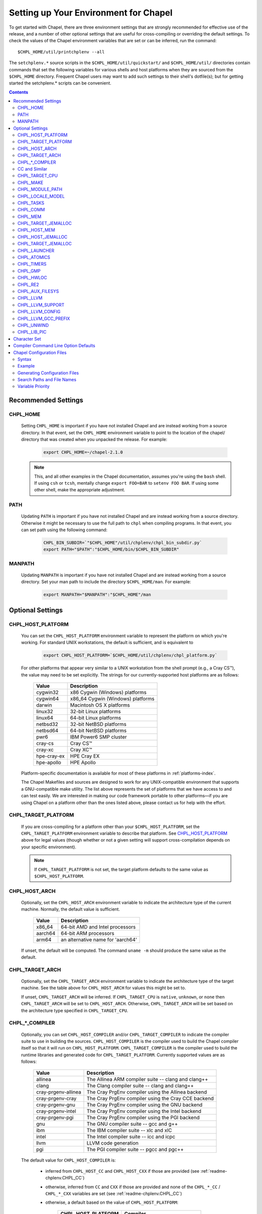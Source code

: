 .. _readme-chplenv:

Setting up Your Environment for Chapel
======================================

To get started with Chapel, there are three environment settings that are
strongly recommended for effective use of the release, and a number of
other optional settings that are useful for cross-compiling or overriding
the default settings.  To check the values of the Chapel environment
variables that are set or can be inferred, run the command::

  $CHPL_HOME/util/printchplenv --all

The ``setchplenv.*`` source scripts in the ``$CHPL_HOME/util/quickstart/`` and
``$CHPL_HOME/util/`` directories contain commands that set the following
variables for various shells and host platforms when they are sourced from the
``$CHPL_HOME`` directory.  Frequent Chapel users may want to add such settings
to their shell's dotfile(s); but for getting started the setchplenv.* scripts
can be convenient.

.. contents::

.. _readme-chplenv.recommended_settings:

Recommended Settings
--------------------

.. _readme-chplenv.CHPL_HOME:

CHPL_HOME
~~~~~~~~~
   Setting ``CHPL_HOME`` is important if you have not installed Chapel
   and are instead working from a source directory. In that event,
   set the ``CHPL_HOME`` environment variable to point to the location of the
   chapel/ directory that was created when you unpacked the release.
   For example:

    .. code-block:: sh

        export CHPL_HOME=~/chapel-2.1.0

   .. note::
     This, and all other examples in the Chapel documentation, assumes you're
     using the ``bash`` shell.  If using ``csh`` or ``tcsh``, mentally change
     ``export FOO=BAR`` to ``setenv FOO BAR``.  If using some other shell, make
     the appropriate adjustment.


PATH
~~~~
   Updating ``PATH`` is important if you have not installed Chapel
   and are instead working from a source directory. Otherwise it might
   be necessary to use the full path to ``chpl`` when compiling programs.
   In that event, you can set path using the following command:

    .. code-block:: sh

        CHPL_BIN_SUBDIR=`"$CHPL_HOME"/util/chplenv/chpl_bin_subdir.py`
        export PATH="$PATH":"$CHPL_HOME/bin/$CHPL_BIN_SUBDIR"


MANPATH
~~~~~~~
   Updating ``MANPATH`` is important if you have not installed Chapel
   and are instead working from a source directory.
   Set your man path to include the directory ``$CHPL_HOME/man``.
   For example:

    .. code-block:: sh

        export MANPATH="$MANPATH":"$CHPL_HOME"/man

Optional Settings
-----------------

.. _readme-chplenv.CHPL_HOST_PLATFORM:

CHPL_HOST_PLATFORM
~~~~~~~~~~~~~~~~~~

   You can set the ``CHPL_HOST_PLATFORM`` environment variable to
   represent the platform on which you're working.  For standard UNIX
   workstations, the default is sufficient, and is equivalent to

    .. code-block:: sh

        export CHPL_HOST_PLATFORM=`$CHPL_HOME/util/chplenv/chpl_platform.py`

   For other platforms that appear very similar to a UNIX workstation from the
   shell prompt (e.g., a Cray CS\ |trade|), the value may need to be set
   explicitly.  The strings for our currently-supported host platforms are as
   follows:

        ===========  ==================================
        Value        Description
        ===========  ==================================
        cygwin32     x86 Cygwin (Windows) platforms
        cygwin64     x86_64 Cygwin (Windows) platforms
        darwin       Macintosh OS X platforms
        linux32      32-bit Linux platforms
        linux64      64-bit Linux platforms
        netbsd32     32-bit NetBSD platforms
        netbsd64     64-bit NetBSD platforms
        pwr6         IBM Power6 SMP cluster
        cray-cs      Cray CS\ |trade|
        cray-xc      Cray XC\ |trade|
        hpe-cray-ex  HPE Cray EX
        hpe-apollo   HPE Apollo
        ===========  ==================================

   Platform-specific documentation is available for most of these platforms in
   :ref:`platforms-index`.

   The Chapel Makefiles and sources are designed to work for any UNIX-compatible
   environment that supports a GNU-compatible make utility.  The list above
   represents the set of platforms that we have access to and can test easily.
   We are interested in making our code framework portable to other
   platforms—if you are using Chapel on a platform other than the ones
   listed above, please contact us for help with the effort.


.. _readme-chplenv.CHPL_TARGET_PLATFORM:

CHPL_TARGET_PLATFORM
~~~~~~~~~~~~~~~~~~~~
   If you are cross-compiling for a platform other than your
   ``$CHPL_HOST_PLATFORM``, set the ``CHPL_TARGET_PLATFORM`` environment
   variable to describe that platform.  See `CHPL_HOST_PLATFORM`_ above for
   legal values (though whether or not a given setting will support
   cross-compilation depends on your specific environment).

   .. note::
     If ``CHPL_TARGET_PLATFORM`` is not set, the target platform defaults to the
     same value as ``$CHPL_HOST_PLATFORM``.

.. _readme-chplenv.CHPL_HOST_ARCH:

CHPL_HOST_ARCH
~~~~~~~~~~~~~~~~~~~
   Optionally, set the ``CHPL_HOST_ARCH`` environment variable to indicate
   the architecture type of the current machine. Normally, the default
   value is sufficient.

        ========  =============================================================
        Value     Description
        ========  =============================================================
        x86_64    64-bit AMD and Intel processors
        aarch64   64-bit ARM processors
        arm64     an alternative name for 'aarch64'
        ========  =============================================================

   If unset, the default will be computed. The command ``uname -m``
   should produce the same value as the default.

.. _readme-chplenv.CHPL_TARGET_ARCH:

CHPL_TARGET_ARCH
~~~~~~~~~~~~~~~~~~~
   Optionally, set the ``CHPL_TARGET_ARCH`` environment variable to indicate
   the architecture type of the target machine. See the table above for
   ``CHPL_HOST_ARCH`` for values this might be set to.

   If unset, ``CHPL_TARGET_ARCH`` will be inferred.
   If ``CHPL_TARGET_CPU`` is ``native``, ``unknown``, or ``none`` then
   ``CHPL_TARGET_ARCH`` will be set to ``CHPL_HOST_ARCH``.
   Otherwise, ``CHPL_TARGET_ARCH`` will be set based on the
   architecture type specified in ``CHPL_TARGET_CPU``.

.. _readme-chplenv.CHPL_COMPILER:

CHPL_*_COMPILER
~~~~~~~~~~~~~~~
   Optionally, you can set ``CHPL_HOST_COMPILER`` and/or
   ``CHPL_TARGET_COMPILER`` to indicate the compiler suite to use in building
   the sources.  ``CHPL_HOST_COMPILER`` is the compiler used to build the
   Chapel compiler itself so that it will run on ``CHPL_HOST_PLATFORM``.
   ``CHPL_TARGET_COMPILER`` is the compiler used to build the runtime libraries
   and generated code for ``CHPL_TARGET_PLATFORM``.  Currently supported values
   are as follows:

        =================== ===================================================
        Value               Description
        =================== ===================================================
        allinea             The Allinea ARM compiler suite -- clang and clang++
        clang               The Clang compiler suite -- clang and clang++
        cray-prgenv-allinea The Cray PrgEnv compiler using the Allinea backend
        cray-prgenv-cray    The Cray PrgEnv compiler using the Cray CCE backend
        cray-prgenv-gnu     The Cray PrgEnv compiler using the GNU backend
        cray-prgenv-intel   The Cray PrgEnv compiler using the Intel backend
        cray-prgenv-pgi     The Cray PrgEnv compiler using the PGI backend
        gnu                 The GNU compiler suite -- gcc and g++
        ibm                 The IBM compiler suite -- xlc and xlC
        intel               The Intel compiler suite -- icc and icpc
        llvm                LLVM code generation
        pgi                 The PGI compiler suite -- pgcc and pgc++
        =================== ===================================================

   The default value for ``CHPL_HOST_COMPILER`` is:

     * inferred from ``CHPL_HOST_CC`` and ``CHPL_HOST_CXX`` if those are
       provided (see :ref:`readme-chplenv.CHPL_CC`)

     * otherwise, inferred from ``CC`` and ``CXX`` if those are provided
       and none of the ``CHPL_*_CC`` / ``CHPL_*_CXX`` variables are set
       (see :ref:`readme-chplenv.CHPL_CC`)

     * otherwise, a default based on the value of ``CHPL_HOST_PLATFORM``:

        +---------------------+----------------------------------------------+
        | CHPL_HOST_PLATFORM  | Compiler                                     |
        +=====================+==============================================+
        | hpe-cray-ex         |                                              |
        |                     | gnu                                          |
        | cray-xc             |                                              |
        +---------------------+----------------------------------------------+
        | darwin              |                                              |
        |                     | clang if available, otherwise gnu            |
        | freebsd             |                                              |
        +---------------------+----------------------------------------------+
        | pwr6                | ibm                                          |
        +---------------------+----------------------------------------------+
        | other               | gnu                                          |
        +---------------------+----------------------------------------------+

   The default for ``CHPL_TARGET_COMPILER`` is:

     * ``llvm`` if the compiler is configured with LLVM support (see
       :ref:`readme-chplenv.CHPL_LLVM`)

     * otherwise, ``cray-prgenv-$PE_ENV`` on ``cray-xc`` and
       ``hpe-cray-ex`` platforms (where ``PE_ENV`` is set by ``PrgEnv-*``
       modules)

     * otherwise, inferred from ``CHPL_TARGET_CC`` and
       ``CHPL_TARGET_CXX`` if those are provided (see
       :ref:`readme-chplenv.CHPL_CC`)

     * otherwise, inferred from ``CC`` and ``CXX``  if those are provided
       and none of the ``CHPL_*_CC`` / ``CHPL_*_CXX`` variables are set
       (see :ref:`readme-chplenv.CHPL_CC`)

     * otherwise, ``CHPL_HOST_COMPILER`` if the host and target platforms
       are the same

     * otherwise, ``gnu``.

   In cases where the LLVM code generation strategy is the default,
   setting ``CHPL_TARGET_COMPILER`` to something other than ``llvm`` will
   request that the C backend be used with that compiler. For example, to
   select the C backend with the PrgEnv-gnu compiler, set
   ``CHPL_TARGET_COMPILER=cray-prgenv-gnu``.

.. _readme-chplenv.CHPL_CC:

CC and Similar
~~~~~~~~~~~~~~

   It is sometimes important to be able to provide a particular command
   to run for C or C++ compilation. The following variables are available
   to help with that:

        =============== =======================================================
        Variable        Description
        =============== =======================================================
        CC              indicates the C compiler to use
        CXX             indicates the CXX compiler to use
        CHPL_HOST_CC    indicates the C compiler for building ``chpl`` itself
        CHPL_HOST_CXX   indicates the C++ compiler for building ``chpl`` itself
        CHPL_TARGET_CC  indicates the C compiler used by ``chpl``
        CHPL_TARGET_CXX indicates the C++ compiler used by ``chpl``
        =============== =======================================================

   In normal usage, both the C and C++ variants of these should be
   provided (e.g. ``CC`` and ``CXX`` would both be set).

   The compiler family settings ``CHPL_HOST_COMPILER`` and
   ``CHPL_TARGET_COMPILER`` can be inferred from these ``*CC`` ``*CXX``
   variables in some cases as described in
   :ref:`readme-chplenv.CHPL_COMPILER`. To infer a compiler family from the
   path to a compiler, the configuration looks to recognize an
   executable name normally used with that compiler. For example,
   the ``gnu`` family normally uses ``gcc`` for C code and ``g++`` for
   C++ code. This inference process ignores the directory as well as any
   suffix following ``-`` or ``.`` and so the ``gnu`` family can be
   inferred from ``/path/to/gcc-10``, for example.

   Please note that setting ``CC`` and ``CXX`` or ``CHPL_TARGET_CC`` and
   ``CHPL_TARGET_CXX`` will not change ``CHPL_TARGET_COMPILER`` when the
   LLVM backend is in use or when working with a PrgEnv compiler. In
   these cases, it is necessary to also set ``CHPL_TARGET_COMPILER`` in
   order for the ``CC`` / ``CHPL_TARGET_CC`` variables to take effect.

   In some cases, it is useful to configure additional arguments for the
   associated ``clang`` command to use with the LLVM backend. For
   example, the ``clang`` compiler might need additional arguments in
   order to function properly. To support these cases, overriding
   ``CHPL_TARGET_CC`` and ``CHPL_TARGET_CXX`` will impact the ``clang``
   commands used by the LLVM backend. Please note that setting these
   variables will override the normal process to find a bundled or
   system-wide installation of ``clang``.

.. _readme-chplenv.CHPL_TARGET_CPU:

CHPL_TARGET_CPU
~~~~~~~~~~~~~~~~
   Optionally, set the ``CHPL_TARGET_CPU`` environment variable to indicate
   that the target executable should be specialized to the given architecture
   when using ``--specialize`` (and ``--fast``). Valid options are:

        ========  =============================================================
        Value     Description
        ========  =============================================================
        native    The C compiler will attempt to detect the architecture on the
                  machine that is compiling the target executable. This is a
                  good choice if you will be running on the same machine that
                  you are compiling on.  If you are not, see the options below.
        unknown   No specialization will be performed
        none      No specialization will be performed (will not warn)
        ========  =============================================================

        **Architecture-specific values**

        =========== ================ ================
        intel       amd              arm
        =========== ================ ================
        core2           k8           aarch64
        nehalem         k8sse3       thunderx
        westmere        barcelona    thunderx2t99
        sandybridge     bdver1
        ivybridge       bdver2
        haswell         bdver3
        broadwell       bdver4
        skylake
        =========== ================ ================

   These values are defined to be the same as in GCC 7:

        https://gcc.gnu.org/onlinedocs/gcc-7.3.0/gcc/x86-Options.html
        https://gcc.gnu.org/onlinedocs/gcc-7.3.0/gcc/AArch64-Options.html

   If you do not want ``CHPL_TARGET_CPU`` to have any effect, you can set it
   to either ``unknown`` or ``none``. Both will disable specialization, but the
   latter will not warn if ``--specialize`` is used.

   Setting ``CHPL_TARGET_CPU`` to an incorrect value for your processor may
   result in an invalid binary that will not run on the intended machine.
   Special care should be taken to select the lowest common denominator when
   running on machines with heterogeneous processor architectures.

   The default value for this setting will vary based on settings in your
   environment, in order of application these rules are:

        * If :ref:`CHPL_TARGET_COMPILER <readme-chplenv.chpl_compiler>` is ``cray-prgenv-*`` you do not need to
          set anything in ``CHPL_TARGET_CPU``. One of the ``craype-*`` modules
          (e.g.  ``craype-sandybridge``) should be loaded to provide equivalent
          functionality. Once the proper module is loaded, ``CRAY_CPU_TARGET``
          will have the architecture being used in it.

        * If ``CHPL_TARGET_COMPILER`` is ``cray``, ``pgi``, or ``ibm``,
          ``CHPL_TARGET_CPU`` will be set to ``none`` and no specialization
          will occur.

        * If :ref:`readme-chplenv.CHPL_COMM` is set, no attempt to set a useful value will be
          made and ``CHPL_TARGET_CPU`` will be ``unknown``.

        * If :ref:`readme-chplenv.CHPL_TARGET_PLATFORM` is ``darwin``, ``linux*``, or
          ``cygwin*`` ``CHPL_TARGET_CPU`` will be ``native``, passing the
          responsibility off to the backend C compiler to detect the specifics
          of the hardware.


.. _readme-chplenv.CHPL_MAKE:

CHPL_MAKE
~~~~~~~~~
   Optionally, set the ``CHPL_MAKE`` environment variable to indicate the
   GNU-compatible make utility that you want the compiler back-end to invoke
   when compiling the generated C code.  If not set, this will default to a
   value based on ``$CHPL_HOST_PLATFORM``:

        ==================    ============
        platform              make utility
        ==================    ============
        cygwin*, darwin       make
        linux32, linux64      gmake if available, otherwise make
        other                 gmake
        ==================    ============


.. _readme-chplenv.CHPL_MODULE_PATH:

CHPL_MODULE_PATH
~~~~~~~~~~~~~~~~
   Optionally, set the ``CHPL_MODULE_PATH`` environment variable to provide a
   list of directories to be added to the :ref:`readme-module_search`.  The
   value of this environment variable should be a colon-separated list of
   directory paths.

   The module search path is used to satisfy 'use' statements in the Chapel
   program.  The complete search path can be displayed using the compiler option
   ``--print-search-dirs``.  It will also include the compiler's standard module
   search paths, those introduced by the ``-M`` flag on the command line and
   directories containing the .chpl files named explicitly on the compiler
   command line.


.. _readme-chplenv.CHPL_LOCALE_MODEL:

CHPL_LOCALE_MODEL
~~~~~~~~~~~~~~~~~
   Optionally, set the ``CHPL_LOCALE_MODEL`` environment variable to
   indicate the locale model you want to use.  Current options are:

        ======== =============================================
        Value    Description
        ======== =============================================
        flat     top-level locales are not further subdivided
        gpu      enable gpu sublocales
        ======== =============================================

   If unset, ``CHPL_LOCALE_MODEL`` defaults to ``flat``.

   To enable GPU support, the value must be set to ``gpu``. See :ref:`readme-gpu` for more information.

   .. warning:: GPU support is under active development and settings may change.


.. _readme-chplenv.CHPL_TASKS:

CHPL_TASKS
~~~~~~~~~~
   Optionally, set the ``CHPL_TASKS`` environment variable to indicate what
   tasking layer you want to use to implement intra-locale parallelism (see
   :ref:`readme-tasks` for more information on this option).  Current options
   are:

        ============== ===================================================
        Value          Description
        ============== ===================================================
        qthreads       use Sandia's Qthreads package
        fifo           use POSIX threads
        ============== ===================================================

   If ``CHPL_TASKS`` is not set it defaults to ``qthreads`` in all cases
   except for a few specific configurations in which it defaults to
   ``fifo``:

     * target platform is ``cygwin*``
     * target platform is ``netbsd*``

   .. note::
     Note that the Chapel ``util/quickstart/setchplenv.*`` source scripts set
     ``CHPL_TASKS`` to ``fifo`` to reduce build-time and third-party dependences,
     while the ``util/setchplenv.*`` versions leave it unset, resulting in the
     behavior described just above.

   See :ref:`readme-tasks` for more information about executing using the
   various ``CHPL_TASKS`` options.


.. _readme-chplenv.CHPL_COMM:

CHPL_COMM
~~~~~~~~~
   Optionally, set the ``CHPL_COMM`` environment variable to indicate what
   communication layer you want to use to implement inter-locale communication.
   Current options are:

        ======= ============================================
        Value   Description
        ======= ============================================
        none    only supports single-locale execution
        gasnet  use the GASNet-based communication layer
        ofi     use the libfabric-based communication layer
        ugni    Cray-specific native communication layer
        ======= ============================================

   If unset, ``CHPL_COMM`` defaults to ``none`` in most cases.  On Cray
   XC systems it defaults to ``ugni``.  On Cray CS systems it defaults
   to ``gasnet``.  See :ref:`readme-multilocale` for more information on
   executing Chapel programs using multiple locales.  See
   :ref:`readme-libfabric` for more information about the ofi communication
   layer.  See :ref:`readme-cray` for more information about Cray-specific
   runtime layers.


.. _readme-chplenv.CHPL_MEM:

CHPL_MEM
~~~~~~~~
   Optionally, the ``CHPL_MEM`` environment variable can be used to select
   a memory management layer.  Current options are:

        ========= =======================================================
        Value     Description
        ========= =======================================================
        cstdlib   use the standard C malloc/free commands
        jemalloc  use Jason Evan's memory allocator
        ========= =======================================================

   If unset, ``CHPL_MEM`` defaults to ``jemalloc`` for most configurations.
   If the target platform is ``cygwin*`` it defaults to ``cstdlib``

   ``CHPL_TARGET_MEM`` will be replacing ``CHPL_MEM`` in the
   future. ``CHPL_TARGET_MEM`` takes precedence over ``CHPL_MEM``.

   .. note::
     Certain ``CHPL_COMM`` settings (e.g. ugni, gasnet segment fast/large,
     ofi with the gni provider) register the heap to improve communication
     performance.  Registering the heap requires special allocator support
     that not all allocators provide.  Currently only ``jemalloc`` is capable
     of supporting configurations that require a registered heap.

.. _readme-chplenv.CHPL_TARGET_JEMALLOC:

CHPL_TARGET_JEMALLOC
~~~~~~~~~~~~~~~~~~~~
   Optionally, the ``CHPL_TARGET_JEMALLOC`` environment variable can select
   between no jemalloc, using the jemalloc distributed with Chapel in
   third-party, or using a system jemalloc. This setting is intended to
   elaborate upon ``CHPL_MEM=jemalloc``.

        ======== ==============================================================
        Value    Description
        ======== ==============================================================
        none     do not build or use jemalloc
        bundled  use the jemalloc distribution bundled with Chapel in third-party
        system   use the jemalloc found on the system
        ======== ==============================================================

   If unset, ``CHPL_TARGET_JEMALLOC`` defaults to ``bundled`` if
   :ref:`readme-chplenv.CHPL_MEM` is ``jemalloc``.  In all other cases it
   defaults to ``none``.

.. _readme-chplenv.CHPL_HOST_MEM:

CHPL_HOST_MEM
~~~~~~~~~~~~~
   Optionally, the ``CHPL_HOST_MEM`` environment variable can be used to select
   a memory management layer for the ``chpl`` compiler.

        ========= =======================================================
        Value     Description
        ========= =======================================================
        cstdlib   use the standard C malloc/free commands
        jemalloc  use Jason Evan's memory allocator
        ========= =======================================================

   If unset, ``CHPL_HOST_MEM`` defaults to ``jemalloc`` everywhere except
   for Cygwin and MacOS. On those systems, it defaults to ``cstdlib``.

.. _readme-chplenv.CHPL_HOST_JEMALLOC:

CHPL_HOST_JEMALLOC
~~~~~~~~~~~~~~~~~~

    Optionally, the ``CHPL_HOST_JEMALLOC`` environment variable can select
    between no jemalloc, or using the jemalloc distributed with Chapel in
    third-party. This setting is intended to elaborate upon
    ``CHPL_HOST_MEM=jemalloc``.

        ======== ==============================================================
        Value    Description
        ======== ==============================================================
        none     do not build or use jemalloc
        bundled  use the jemalloc distribution bundled with Chapel in third-party
        system   use jemalloc found on system. requires ``jemalloc-config`` in PATH
        ======== ==============================================================


    Currently, the only supported combinations of host target are:

        ======== ==============================================================
        Host     Source
        ======== ==============================================================
        darwin   system
        linux    bundled
        ======== ==============================================================

    If unset, ``CHPL_HOST_JEMALLOC`` defaults to one of the above support combinations,
    or ``none`` if :ref:`readme-chplenv.CHPL_HOST_MEM` is ``cstdlib``.

.. _readme-chplenv.CHPL_TARGET_JEMALLOC:

CHPL_TARGET_JEMALLOC
~~~~~~~~~~~~~~~~~~~~

   Optionally, the ``CHPL_TARGET_JEMALLOC`` environment variable can select
   between no jemalloc, using the jemalloc distributed with Chapel in
   third-party, or using a system jemalloc. This setting is intended to
   elaborate upon ``CHPL_MEM=jemalloc``.

       ======== ==============================================================
       Value    Description
       ======== ==============================================================
       none     do not build or use jemalloc
       bundled  use the jemalloc distribution bundled with Chapel in third-party
       system   use the jemalloc found on the system
       ======== ==============================================================

   If unset, ``CHPL_TARGET_JEMALLOC`` defaults to ``bundled`` if
   :ref:`readme-chplenv.CHPL_MEM` is ``jemalloc``.  In all other cases it
   defaults to ``none``.

.. _readme-chplenv.CHPL_LAUNCHER:

CHPL_LAUNCHER
~~~~~~~~~~~~~
   Optionally, the ``CHPL_LAUNCHER`` environment variable can be used to select
   a launcher to get your program up and running.  See :ref:`readme-launcher`
   for more information on this variable's default and possible settings.


.. _readme-chplenv.CHPL_ATOMICS:

CHPL_ATOMICS
~~~~~~~~~~~~
   Optionally, the ``CHPL_ATOMICS`` environment variable can be used to
   select an implementation for atomic operations in the runtime.  Current
   options are:

        ===========  =====================================================
        Value        Description
        ===========  =====================================================
        cstdlib      implement atomics with C standard atomics (from C11)
        intrinsics   implement atomics with target compiler intrinsics
        locks        implement atomics with mutexes
        ===========  =====================================================

   If ``CHPL_ATOMICS`` is not set, it defaults to ``cstdlib`` when the target
   compiler is ``gnu``, ``clang``, ``allinea``, ``llvm``, or
   ``cray``.  It defaults to ``intrinsics`` when the target compiler is
   ``intel``.  It defaults to ``locks`` when the target compiler is ``pgi``.

   See the Chapel Language Specification for more information about atomic
   operations in Chapel or :ref:`readme-atomics` for more information about the
   runtime implementation.

.. _readme-chplenv.CHPL_TIMERS:

CHPL_TIMERS
~~~~~~~~~~~
   Optionally, the ``CHPL_TIMERS`` environment variable can be used to
   select an implementation for Chapel's timers.  Current options are:

       generic
         use a ``gettimeofday()``-based implementation

   If unset, ``CHPL_TIMERS`` defaults to ``generic``


.. _readme-chplenv.CHPL_GMP:

CHPL_GMP
~~~~~~~~
   Optionally, the ``CHPL_GMP`` environment variable can select between
   no GMP support, using the GMP distributed with Chapel in third-party, or
   using a system GMP. Current options are:

       =======  ============================================================
       Value     Description
       =======  ============================================================
       system   use a system install of GMP
                (#include gmp.h, -lgmp)
       none     do not build GMP support into the Chapel runtime
       bundled  use the GMP distribution bundled with Chapel in third-party
       =======  ============================================================

   If unset, Chapel will attempt to build GMP using
   :ref:`CHPL_TARGET_COMPILER<readme-chplenv.CHPL_COMPILER>` (noting that the bundled version
   may not be supported by all compilers).  Based on the outcome, Chapel will
   default to:

       ======= ====================================================
       Value   Description
       ======= ====================================================
       bundled if the build was successful
       system  if unsuccessful and :ref:`readme-chplenv.CHPL_TARGET_PLATFORM` is cray-x*
       none    otherwise
       ======= ====================================================

   .. note::
     Note that the Chapel ``util/quickstart/setchplenv.*`` source scripts set
     ``CHPL_GMP`` to ``none`` while the ``util/setchplenv.*`` versions leave it
     unset, resulting in the behavior described just above.


.. _readme-chplenv.CHPL_HWLOC:

CHPL_HWLOC
~~~~~~~~~~
   Optionally, the ``CHPL_HWLOC`` environment variable can select between
   no hwloc support, using the hwloc package distributed with Chapel in
   third-party, or using a system hwloc.

       ======== ==============================================================
       Value    Description
       ======== ==============================================================
       none     do not build hwloc support into the Chapel runtime
       bundled  use the hwloc distribution bundled with Chapel in third-party
       system   use a system install of hwloc (requires version 2.1+)
       ======== ==============================================================

   If unset, ``CHPL_HWLOC`` defaults to ``bundled`` if
   :ref:`readme-chplenv.CHPL_TASKS` is ``qthreads``.  In all other cases
   it defaults to ``none``.  In the unlikely event the bundled hwloc
   distribution does not build successfully, it should still be possible
   to use qthreads.  To do this, manually set ``CHPL_HWLOC`` to ``none``
   and rebuild (and please file a bug with the Chapel team.) Note that
   building without hwloc will have a negative impact on performance.

..  (comment) CHPL_LIBFABRIC is not a user-facing feature

   .. _readme-chplenv.CHPL_LIBFABRIC:

   CHPL_LIBFABRIC
   ~~~~~~~~~~~~~~
      Optionally, the ``CHPL_LIBFABRIC`` environment variable can select
      between no libfabric or using the libfabric distributed with Chapel in
      third-party. This setting is intended to elaborate upon
      ``CHPL_COMM=ofi``.

          ========= ==============================================================
          Value     Description
          ========= ==============================================================
          none      do not build or use libfabric
          bundled   use the libfabric distribution bundled with Chapel in third-party
          ========= ==============================================================

      If unset, ``CHPL_LIBFABRIC`` defaults to ``bundled`` if
      :ref:`readme-chplenv.CHPL_COMM` is ``ofi``.  In all other cases it
      defaults to ``none``.

   .. (comment) CHPL_LIBFABRIC=system is also available but it is only intended to support packaging.

.. _readme-chplenv.CHPL_RE2:

CHPL_RE2
~~~~~~~~~~~
   Optionally, the ``CHPL_RE2`` environment variable can be used to enable
   regular expression operations as defined in :chpl:mod:`Regex`.  Current
   options are:

       ======= ==============================================
       Value   Description
       ======= ==============================================
       bundled use the re2 distribution in third-party
       none    do not support regular expression operations
       ======= ==============================================

   If unset, Chapel will attempt to build RE2 using :ref:`CHPL_TARGET_COMPILER<readme-chplenv.CHPL_COMPILER>`
   (noting that the bundled version may not be supported by all compilers).
   Based on the outcome, Chapel will default to:

       ======= ===============================
       Value   Description
       ======= ===============================
       bundled if the build was successful
       none    otherwise
       ======= ===============================

   .. note::
     Note that the Chapel ``util/quickstart/setchplenv.*`` source scripts set
     ``CHPL_RE2`` to ``'none`` while the ``util/setchplenv.*`` versions
     leave it unset, resulting in the behavior described just above.

.. _readme-chplenv.CHPL_AUX_FILESYS:

CHPL_AUX_FILESYS
~~~~~~~~~~~~~~~~
   Optionally, the ``CHPL_AUX_FILESYS`` environment variable can be used to
   request runtime support for certain filesystems.

       ====== ======================================================
       Value  Description
       ====== ======================================================
       none   only support traditional Linux filesystems
       lustre enable I/O improvements specific to Lustre filesystems
       ====== ======================================================

   If unset, ``CHPL_AUX_FILESYS`` defaults to ``none``.

.. _readme-chplenv.CHPL_LLVM:

CHPL_LLVM
~~~~~~~~~

   The ``CHPL_LLVM`` environment variable enables support for the LLVM
   back-end to the Chapel compiler (see :ref:`readme-llvm`) and
   support for extern blocks in Chapel code via the Clang compiler (see
   :ref:`readme-extern`). Current options are:

       ============== ======================================================
       Value          Description
       ============== ======================================================
       bundled        use the llvm/clang distribution in third-party
       system         find a compatible LLVM and clang in system libraries;
                      but note that it must be a version supported by Chapel
       none           do not support llvm/clang-related features
                      (but note that the LLVM Support library will still
                      be used -- see ``CHPL_LLVM_SUPPORT`` below)
       unset          indicates that no reasonable default has been
                      inferred, requiring the user to intentionally select
                      another option
       ============== ======================================================

   If unset, ``CHPL_LLVM`` defaults to:

     * ``none`` on linux32 where Chapel LLVM support is not yet implemented
     * ``bundled`` if you've already built the bundled llvm in
       `third-party/llvm`
     *  ``system`` if a compatible system-wide installation of LLVM and
        clang is detected
     * ``unset`` otherwise

   If CHPL_LLVM is ``unset`` you will need to either add a system-wide
   installation of LLVM or set ``CHPL_LLVM`` to ``bundled`` or ``none``.

   See :ref:`readme-prereqs` for more information about currently
   supported LLVM versions and how to install them. If you are having
   trouble getting the build system to recognize your system install of
   LLVM, try setting ``CHPL_LLVM=system`` and set ``CHPL_LLVM_CONFIG`` to
   the ``llvm-config`` command from the LLVM version you have installed.
   Temporarily setting these can help produce a different error message
   that may may help you to diagnose the problem.

.. _readme-chplenv.CHPL_LLVM_SUPPORT:

CHPL_LLVM_SUPPORT
~~~~~~~~~~~~~~~~~

   This variable indicates where to find the LLVM support library. The
   LLVM support library is required to build the ``chpl`` compiler. It
   can only have two values:

       ============== ======================================================
       Value          Description
       ============== ======================================================
       bundled        build the LLVM support library from source using
                      the bundled version in third-party
       system         use a system-wide install of LLVM to get the
                      LLVM support library
       ============== ======================================================

   If unset, ``CHPL_LLVM_SUPPORT`` defaults to the same value as
   ``CHPL_LLVM`` if ``CHPL_LLVM=system`` or ``CHPL_LLVM=bundled``.
   Otherwise:

     * ``system`` if a compatible system-wide installation of LLVM is detected
     * ``bundled`` otherwise

.. _readme-chplenv.CHPL_LLVM_CONFIG:

CHPL_LLVM_CONFIG
~~~~~~~~~~~~~~~~

   In some cases, it is useful to be able to select a particular LLVM
   installation for use with ``CHPL_LLVM=system`` or with
   ``CHPL_LLVM_SUPPORT=system``. In that event, in addition to setting
   one of those variables, you can set ``CHPL_LLVM_CONFIG`` to the
   llvm-config command from the LLVM installation you wish to use.

   Inspecting the value of this variable from ``printchplenv --all`` can
   also help to identify problems with detection of a system install of
   LLVM and clang.

.. _readme-chplenv.CHPL_LLVM_GCC_PREFIX:

CHPL_LLVM_GCC_PREFIX
~~~~~~~~~~~~~~~~~~~~

   In some cases, the configured ``clang`` will not work correctly
   without a ``--gcc-toolchain`` flag. The Chapel compiler tries to infer
   this flag based upon the ``gcc`` currently available in your ``PATH``
   but sometimes that strategy does not work. As a result, it is
   sometimes necessary to indicate the path to the GCC libraries.  You
   can set ``CHPL_LLVM_GCC_PREFIX`` to ``none`` to  disable passing the
   ``--gcc-toolchain`` flag; or you can set it to a particular directory
   to pass to ``clang`` with the ``--gcc-toolchain`` flag.

.. _readme-chplenv.CHPL_UNWIND:

CHPL_UNWIND
~~~~~~~~~~~
   Optionally, the ``CHPL_UNWIND`` environment variable can be used to select
   an unwind library for stack tracing. Current options are:

       ========= =======================================================
       Value     Description
       ========= =======================================================
       bundled   use the libunwind bundled with Chapel in third-party
       system    assume libunwind is already installed on the system
       none      don't use an unwind library, disabling stack tracing
       ========= =======================================================

   If unset, ``CHPL_UNWIND`` defaults to ``none``

.. _readme-chplenv.CHPL_LIB_PIC:

CHPL_LIB_PIC
~~~~~~~~~~~~

   Optionally, the ``CHPL_LIB_PIC`` environment variable can be used to
   build position independent code suitable for shared libraries.  This
   is intended for use when :ref:`readme-libraries`, especially when
   :ref:`readme-libraries.Python` or when building with ``--dynamic``.
   This setting affects the runtime build as well as programs compiled
   with ``chpl``. Current options are:

       ===== ================================
       Value Description
       ===== ================================
       pic   build position-independent code suitable for a shared library
       none  use the system default, which might be
             position-dependent or position-independent but not
             suitable for a shared library
       ===== ================================

   If unset, ``CHPL_LIB_PIC`` defaults to ``none``

.. _readme-chplenv.character_set:

Character Set
-------------

Chapel works with the Unicode character set with the UTF-8 encoding.
Chapel programs will use the UTF-8 encoding regardless of the LANG and
LC_ALL environment variable settings that the C library uses.

Compiler Command Line Option Defaults
-------------------------------------

Most of the compiler's command line options support setting a default value for
the option via an environment variable.  To see a list of the environment
variables that support each option, run the compiler with the ``--help-env``
flag.  For boolean flags and toggles, setting the environment variable to any
value selects that flag.

.. _readme-chplenv.chplconfig:

Chapel Configuration Files
--------------------------

The Chapel configuration file is a file named either ``chplconfig`` or
``.chplconfig`` that can store overrides of the inferred environment variables
listed as a result of executing ``printchplenv``.

Syntax
~~~~~~

Below are the valid forms of syntax for Chapel configuration files. All other
usages will result in a syntax error.

**Definitions**

Users can define variables with the following format:

.. code-block:: python

    CHPL_ENV=value


Above, the default value of ``CHPL_ENV`` will be overridden to be ``value``.
All white space is stripped away from definitions.

**Ignored Lines**

Any lines containing nothing or only white space will be ignored.  Comments,
which are denoted by the ``#`` character, similar to ``bash`` or ``python``,
are also ignored.


Example
~~~~~~~

Below is an example of a Chapel configuration file with comments:

.. code-block:: python

    # ~/.chplconfig

    # Default to multi-locale
    CHPL_COMM=gasnet

    CHPL_TASKS=qthreads # Use Qthreads

    # System GMP is available on these machines
    CHPL_GMP=system


To confirm the configuration file is written correctly, you can run
``printchplenv --all --overrides``, which will show a list of variables that are
currently being overridden. Values followed by a
``+`` have been overridden by the Chapel configuration file, whereas
values followed by a ``*`` have been overridden by an environment variable.

Generating Configuration Files
~~~~~~~~~~~~~~~~~~~~~~~~~~~~~~


To generate a configuration file based on the current configuration, use
``printchplenv`` or ``./configure``.

When using ``printchplenv``, run it with the ``--simple`` format flag to get a
format compatible with Chapel configuration files.

The ``--overrides`` filter flag can be used to print only the variables
currently overridden by either environment variables or Chapel
configuration file.

For example, to save the current overrides into a Chapel configuration file:

.. code-block:: sh

    printchplenv --all --simple --overrides > ~/.chplconfig

The ``printchplenv --all --simple`` flag can be used to print all the variables
of the current configuration. For example:

.. code-block:: sh

    printchplenv --all --simple > ~/.chplconfig

For more information on using ``printchplenv``, see the ``printchplenv -h``
output.

Alternatively, the ``./configure`` script will generate a ``chplconfig``
file. See :ref:`readme-installing`.


Search Paths and File Names
~~~~~~~~~~~~~~~~~~~~~~~~~~~
Though you can put your Chapel configuration file anywhere by setting the
``$CHPL_CONFIG`` environment variable to its enclosing directory, you can also
place it in your ``$HOME`` or ``$CHPL_HOME`` directory and Chapel will be able to
find it.

The search priority for Chapel configuration files is as follows:

1. ``$CHPL_CONFIG``
2. ``$HOME`` (``~/``)
3. ``$CHPL_HOME``

When both a ``chplconfig`` and ``.chplconfig`` are present, the visible
``chplconfig`` will be prioritized.

Only a single ``chplconfig`` file will be used. That is, as soon as a valid
Chapel configuration file is found, the definitions of that file are used.

.. note::

    The ``$CHPL_CONFIG`` variable is the path to the *enclosing*
    directory - not the full path including ``chplconfig`` itself.

Variable Priority
~~~~~~~~~~~~~~~~~

Variable precedence goes in the following order:

1. Explicit compiler flags: ``chpl --env=value``
2. Environment variables: ``CHPL_ENV=value``
3. Chapel configuration file: ``~/.chplconfig``
4. Inferred environment variables: ``printchplenv``


.. |trade|  unicode:: U+02122 .. TRADE MARK SIGN
